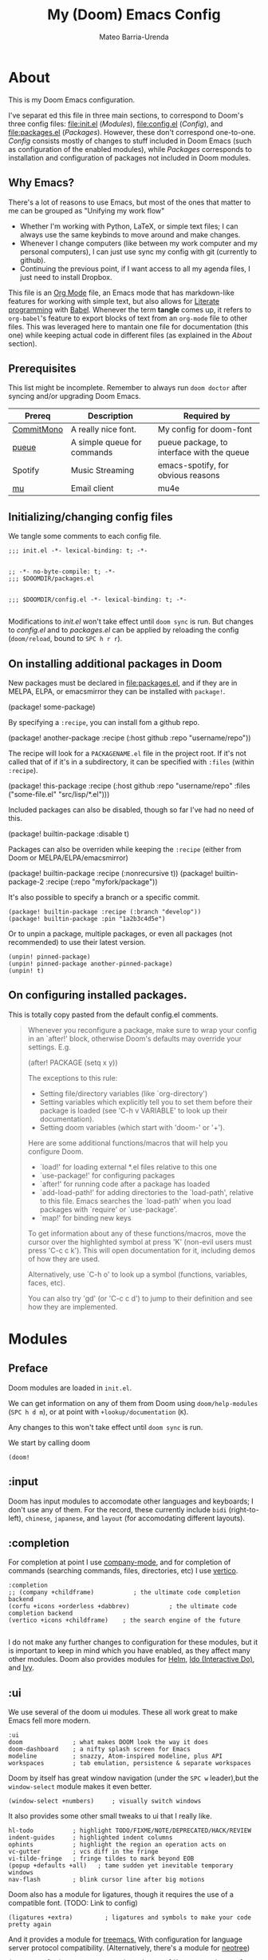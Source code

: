 :PROPERTIES:
:ID:       14656706-44e8-4d66-b966-f948a7b85dac
:END:
#+title: My (Doom) Emacs Config
#+author: Mateo Barria-Urenda
#+PROPERTY: header-args :comments
#+PROPERTY: header-args :results silent

* About
This is my Doom Emacs configuration.

I've separat        ed this file in three main sections, to correspond to Doom's three config files: [[file:init.el]] ([[Modules]]), [[file:config.el]] ([[Config]]), and [[file:packages.el]] ([[Packages]]).
However, these don't correspond one-to-one. [[Config]] consists mostly of changes to stuff included in Doom Emacs (such as configuration of the enabled modules), while [[Packages]] corresponds to installation and configuration of packages not included in Doom modules.

** Why Emacs?

There's a lot of reasons to use Emacs, but most of the ones that matter to me can be grouped as "Unifying my work flow"
- Whether I'm working with Python, LaTeX, or simple text files; I can always use the same keybinds to move around and make changes.
- Whenever I change computers (like between my work computer and my personal computers), I can just use sync my config with git (currently to github).
- Continuing the previous point, if I want access to all my agenda files, I just need to install Dropbox.

This file is an [[https://orgmode.org/][Org Mode]] file, an Emacs mode that has markdown-like features for working with simple text, but also allows for [[https://en.wikipedia.org/wiki/Literate_programming][Literate programming]] with [[https://orgmode.org/worg/org-contrib/babel/][Babel]]. Whenever the term *tangle* comes up, it refers to ~org-babel~'s feature to export blocks of text from an ~org-mode~ file to other files. This was leveraged here to mantain one file for documentation (this one) while keeping actual code in different files (as explained in the [[About]] section).
** Prerequisites
This list might be incomplete. Remember to always run ~doom doctor~ after syncing and/or upgrading Doom Emacs.

| Prereq     | Description                 | Required by                                |
|------------+-----------------------------+--------------------------------------------|
| [[https://commitmono.com/][CommitMono]] | A really nice font.         | My config for doom-font                    |
| [[https://github.com/Nukesor/pueue][pueue]]      | A simple queue for commands | pueue package, to interface with the queue |
| Spotify    | Music Streaming             | emacs-spotify, for obvious reasons         |
| [[https://www.djcbsoftware.nl/code/mu/][mu]]         | Email client                | mu4e                                       |
** Initializing/changing config files
We tangle some comments to each config file.

#+begin_src elisp :tangle init.el
;;; init.el -*- lexical-binding: t; -*-

#+end_src

#+begin_src elisp :tangle packages.el
;; -*- no-byte-compile: t; -*-
;;; $DOOMDIR/packages.el

#+end_src

#+begin_src elisp :tangle config.el
;;; $DOOMDIR/config.el -*- lexical-binding: t; -*-

#+end_src

Modifications to [[init.el]] won't take effect until ~doom sync~ is run.
But changes to [[config.el]] and to [[packages.el]] can be applied by reloading the config (~doom/reload~, bound to ~SPC h r r~).

** On installing additional packages in Doom
New packages must be declared in [[file:packages.el]], and if they are in MELPA, ELPA, or emacsmirror they can be installed with ~package!~.

#+begin_example elisp
(package! some-package)
#+end_example

By specifying a ~:recipe~, you can install fom a github repo.

#+begin_example elisp
(package! another-package
  :recipe (:host github :repo "username/repo"))
#+end_example

The recipe will look for a ~PACKAGENAME.el~ file in the project root. If it's not called that of if it's in a subdirectory, it can be specified with ~:files~ (within ~:recipe~).

#+begin_example elisp
(package! this-package
  :recipe (:host github :repo "username/repo"
           :files ("some-file.el" "src/lisp/*.el")))
#+end_example

Included packages can also be disabled, though so far I've had no need of this.

#+begin_example elisp
(package! builtin-package :disable t)
#+end_example

Packages can also be overriden while keeping the ~:recipe~ (either from Doom or MELPA/ELPA/emacsmirror)

#+begin_example elisp
(package! builtin-package :recipe (:nonrecursive t))
(package! builtin-package-2 :recipe (:repo "myfork/package"))
#+end_example

It's also possible to specify a branch or a specific commit.

#+begin_example
(package! builtin-package :recipe (:branch "develop"))
(package! builtin-package :pin "1a2b3c4d5e")
#+end_example

Or to unpin a package, multiple packages, or even all packages (not recommended) to use their latest version.

#+begin_example
(unpin! pinned-package)
(unpin! pinned-package another-pinned-package)
(unpin! t)
#+end_example

** On configuring installed packages.
This is totally copy pasted from the default config.el comments.

#+begin_quote
Whenever you reconfigure a package, make sure to wrap your config in an
`after!' block, otherwise Doom's defaults may override your settings. E.g.

  (after! PACKAGE
    (setq x y))

The exceptions to this rule:

  - Setting file/directory variables (like `org-directory')
  - Setting variables which explicitly tell you to set them before their
    package is loaded (see 'C-h v VARIABLE' to look up their documentation).
  - Setting doom variables (which start with 'doom-' or '+').

Here are some additional functions/macros that will help you configure Doom.

- `load!' for loading external *.el files relative to this one
- `use-package!' for configuring packages
- `after!' for running code after a package has loaded
- `add-load-path!' for adding directories to the `load-path', relative to
  this file. Emacs searches the `load-path' when you load packages with
  `require' or `use-package'.
- `map!' for binding new keys

To get information about any of these functions/macros, move the cursor over
the highlighted symbol at press 'K' (non-evil users must press 'C-c c k').
This will open documentation for it, including demos of how they are used.

Alternatively, use `C-h o' to look up a symbol (functions, variables, faces,
etc).

You can also try 'gd' (or 'C-c c d') to jump to their definition and see how
they are implemented.
#+end_quote

* Modules

** Preface

Doom modules are loaded in ~init.el~.

We can get information on any of them from Doom using ~doom/help-modules~ (~SPC h d m~), or at point with ~+lookup/documentation~ (~K~).

Any changes to this won't take effect until ~doom sync~ is run.

We start by calling doom

#+begin_src elisp :tangle init.el
(doom!
#+end_src

** :input

Doom has input modules to accomodate other languages and keyboards; I don't use any of them.
For the record, these currently include ~bidi~ (right-to-left), ~chinese~, ~japanese~, and ~layout~ (for accomodating different layouts).

** :completion

For completion at point I use [[https://company-mode.github.io/][company-mode]], and for completion of commands (searching commands, files, directories, etc) I use [[https://github.com/minad/vertico][vertico]].

#+begin_src elisp :tangle init.el
       :completion
       ;; (company +childframe)           ; the ultimate code completion backend
       (corfu +icons +orderless +dabbrev)           ; the ultimate code completion backend
       (vertico +icons +childframe)    ; the search engine of the future

#+end_src

I do not make any further changes to configuration for these modules, but it is important to keep in mind which you have enabled, as they affect many other modules.
Doom also provides modules for [[https://emacs-helm.github.io/helm/][Helm]], [[https://www.gnu.org/software/emacs/manual/html_mono/ido.html][Ido (Interactive Do)]], and [[https://github.com/abo-abo/swiper][Ivy]].

** :ui

We use several of the doom ui modules. These all work great to make Emacs fell more modern.

#+begin_src elisp :tangle init.el
       :ui
       doom              ; what makes DOOM look the way it does
       doom-dashboard    ; a nifty splash screen for Emacs
       modeline          ; snazzy, Atom-inspired modeline, plus API
       workspaces        ; tab emulation, persistence & separate workspaces
#+end_src

Doom by itself has great window navigation (under the ~SPC w~ leader),but the ~window-select~ module makes it even better.

#+begin_src elisp :tangle init.el
       (window-select +numbers)     ; visually switch windows
#+end_src

It also provides some other small tweaks to ui that I really like.
#+begin_src elisp :tangle init.el
       hl-todo           ; highlight TODO/FIXME/NOTE/DEPRECATED/HACK/REVIEW
       indent-guides     ; highlighted indent columns
       ophints           ; highlight the region an operation acts on
       vc-gutter         ; vcs diff in the fringe
       vi-tilde-fringe   ; fringe tildes to mark beyond EOB
       (popup +defaults +all)   ; tame sudden yet inevitable temporary windows
       nav-flash         ; blink cursor line after big motions
#+end_src

Doom also has a module for ligatures, though it requires the use of a compatible font. (TODO: Link to config)

#+begin_src elisp :tangle init.el
       (ligatures +extra)         ; ligatures and symbols to make your code pretty again
#+end_src

And it provides a module for [[https://github.com/Alexander-Miller/treemacs][treemacs.]]  With configuration for language server protocol compatibility. (Alternatively, there's a module for [[https://github.com/jaypei/emacs-neotree][neotree]])
#+begin_src elisp :tangle init.el
       (treemacs +lsp)          ; a project drawer, like neotree but cooler

#+end_src

It should be noted that Doom also provides modules for [[https://jblevins.org/projects/deft/][deft]], emoji support, better unicode support, a quit-message prompt, a minimap, tabs, and a zen mode.

#+begin_src elisp :tangle init.el
       (emoji +ascii  +github +unicode)

#+end_src

** :editor
Of course, we use evil-mode in Doom.
#+begin_src elisp :tangle init.el
       :editor
       (evil +everywhere); come to the dark side, we have cookies
#+end_src

There's modules that help with editing in any language, programming or otherwise.
#+begin_src elisp :tangle init.el
       file-templates    ; auto-snippets for empty files
       fold              ; (nigh) universal code folding
       (format +onsave)  ; automated prettiness
       multiple-cursors  ; editing in many places at once
       rotate-text       ; cycle region at point between text candidates
       snippets          ; my elves. They type so I don't have to
       word-wrap         ; soft wrapping with language-aware indent
#+end_src
For the fold module, note that some useful default bindings are:

| binding | action                    |
|---------+---------------------------|
| ~z a~   | Open/close fold           |
| ~z p~   | Close fold                |
| ~z o~   | Open fold                 |
| ~z j~   | Previous fold             |
| ~z k~   | Next fold                 |
| ~z m~   | Change fold level of area |
| ~z M~   | Close all folds           |
| ~z R~   | Open all folds            |

And there's some modules for programming (Lisp in particular), that I haven't played around with yet, but I'll keep in my config as "someday" comments.
#+begin_src elisp :tangle init.el
       ;;lispy             ; vim for lisp, for people who don't like vim
       ;;objed             ; text object editing for the innocent
       ;;parinfer          ; turn lisp into python, sort of

#+end_src
** :emacs
Doom provides some modules that enhance the vanila emacs experience. I'm all for them.
#+begin_src elisp :tangle init.el
       :emacs
       (dired +icons +dirvish)             ; making dired pretty [functional]
       electric          ; smarter, keyword-based electric-indent
       (ibuffer +icons)         ; interactive buffer management
       undo              ; persistent, smarter undo for your inevitable mistakes
       vc                ; version-control and Emacs, sitting in a tree

#+end_src

** :term
Doom provides modules for four terminals, [[eshell][eshell]] (built-in elisp shell),  a simple repl shell (the ~shell~ module), term (with multi-term), and [[https://github.com/akermu/emacs-libvterm][vterm]] (the best option).
#+begin_src elisp :tangle init.el
       :term
       vterm             ; the best terminal emulation in Emacs

#+end_src
** :checkers
The doom spell/syntax checkers all work really well. Writegood mode (installed by ~:checkers grammar~) can be a bit annoying when writing formally, but it does no harm to have it activated.
#+begin_src elisp :tangle init.el
       :checkers
       syntax              ; tasing you for every semicolon you forget
       (spell +flyspell) ; tasing you for misspelling mispelling
       grammar           ; tasing grammar mistake every you make

#+end_src
** TODO :tools
Doom has a bunch of modules under ~:tools~ that are really useful.
Biblio allows for better bibliography management.
#+begin_src elisp :tangle init.el
       :tools
       biblio                ; Writes a PhD for you (citation needed)
       editorconfig          ; let someone else argue about tabs vs spaces
       ein                   ; tame Jupyter notebooks with emacs
       (eval +overlay)       ; run code, run (also, repls)
       (lookup +dictionary)  ; navigate your code and its documentation
       lsp                   ; M-x vscode
       magit                 ; a git porcelain for Emacs
       make                  ; run make tasks from Emacs
       (pass +pass)          ; password manager for nerds
       pdf                   ; pdf enhancements
       tmux                  ; an API for interacting with tmux
       tree-sitter
       upload                ; map local to remote projects via ssh/ftp

#+end_src

(Note: Eval can be called with ~gr~ on a region)

Doom also provides modules for [[https://www.ansible.com/][Ansible]], debugging, [[https://direnv.net/][direnv]], [[https://www.docker.com/][Docker]], [[https://github.com/rejeep/prodigy.el][prodigy]], [[https://www.terraform.io/][Terraform]]
** :os
Here we just activate ~tty~ module for better terminal experience. There's also a module to improve the MacOS experience; but I don't use Apple products.
#+begin_src elisp :tangle init.el
       :os
       tty               ; improve the terminal Emacs experience

#+end_src
** :lang
Doom has modules to help set it up as an IDE for a variety of programming languages.
Here are the ones I have enabled; the ~+lsp~ and ~+tree-sitter~ options are common and just enable integration with the respective modules.
#+begin_src elisp :tangle init.el
       :lang
       (cc +lsp +tree-stitter)         ; C > C++ == 1
       emacs-lisp        ; drown in parentheses
       (julia +lsp +tree-sitter +snail)             ; a better, faster MATLAB
       (latex +latexmk +cdlatex +lsp +fold)             ; writing papers in Emacs has never been so fun
       (nix +tree-sitter +lsp)               ; I hereby declare "nix geht mehr!"
       (python +lsp +tree-sitter +pyenv)           ; beautiful is better than ugly
       (sh +lsp)               ; she sells {ba,z,fi}sh shells on the C xor
       lua                 ; one-based indices? one-based indices
#+end_src

There's also support for simple text formats (not exactly programming languages, but quite powerfull in their own right).
#+begin_src elisp :tangle init.el
       data              ; config/data formats
       ledger            ; be audit you can be
       markdown          ; writing docs for people to ignore
#+end_src
Org-mode in particular deserves some attention, as it has many more options.
#+begin_src elisp :tangle init.el
       (org                ; organize your plain life in plain text
            +pretty        ; prettier defaults
            +dragndrop     ; drag images to org files
            +gnnuplot      ; Render images from gnuplot / plot org-tables
            +org-noter     ; Take notes of documents
            +hugo          ; Use Hugo to export websites
            +present       ; Use org-mode for presentations
            +roam2         ; A Zettelkasten for Emacs
            +journal       ; for keeping a work diary
            +pomodoro)     ; Use org-mode timers for productivity
#+end_src


Finally, a (commented) list of languages I don't use, as it might be useful in the future.
#+begin_src elisp :tangle init.el
       ;;agda              ; types of types of types of types...
       ;;beancount         ; mind the GAAP
       ;;clojure           ; java with a lisp
       ;;common-lisp       ; if you've seen one lisp, you've seen them all
       ;;coq               ; proofs-as-programs
       ;;crystal           ; ruby at the speed of c
       ;;csharp            ; unity, .NET, and mono shenanigans
       ;;(dart +flutter)   ; paint ui and not much else
       ;;dhall
       ;;elixir            ; erlang done right
       ;;elm               ; care for a cup of TEA?
       ;;erlang            ; an elegant language for a more civilized age
       ;;ess               ; emacs speaks statistics
       ;;factor
       ;;faust             ; dsp, but you get to keep your soul
       ;;fortran           ; in FORTRAN, GOD is REAL (unless declared INTEGER)
       ;;fsharp            ; ML stands for Microsoft's Language
       ;;fstar             ; (dependent) types and (monadic) effects and Z3
       ;;gdscript          ; the language you waited for
       ;;(go +lsp)         ; the hipster dialect
       ;;(graphql +lsp)    ; Give queries a REST
       ;;(haskell +lsp)    ; a language that's lazier than I am
       ;;hy                ; readability of scheme w/ speed of python
       ;;idris             ; a language you can depend on
       ;;json              ; At least it ain't XML
       ;;(java +lsp)       ; the poster child for carpal tunnel syndrome
       ;;javascript        ; all(hope(abandon(ye(who(enter(here))))))
       ;;kotlin            ; a better, slicker Java(Script)
       ;;lean              ; for folks with too much to prove
       ;;nim               ; python + lisp at the speed of c
       ;;ocaml             ; an objective camel
       ;;php               ; perl's insecure younger brother
       ;;plantuml          ; diagrams for confusing people more
       ;;purescript        ; javascript, but functional
       ;;qt                ; the 'cutest' gui framework ever
       ;;racket            ; a DSL for DSLs
       ;;raku              ; the artist formerly known as perl6
       ;;rest              ; Emacs as a REST client
       ;;rst               ; ReST in peace
       ;;(ruby +rails)     ; 1.step {|i| p "Ruby is #{i.even? ? 'love' : 'life'}"}
       ;;rust              ; Fe2O3.unwrap().unwrap().unwrap().unwrap()
       ;;scala             ; java, but good
       ;;(scheme +guile)   ; a fully conniving family of lisps
       ;;sml
       ;;solidity          ; do you need a blockchain? No.
       ;;swift             ; who asked for emoji variables?
       ;;terra             ; Earth and Moon in alignment for performance.
       ;;web               ; the tubes
       ;;yaml              ; JSON, but readable
       ;;zig               ; C, but simpler

#+end_src
** :email
For email we use mu (with mu4e).
#+begin_src elisp :tangle init.el
       :email
       (mu4e +org +gmail)
#+end_src
There's also a module for [[https://www.emacswiki.org/emacs/NotMuch][NotMuch]] and another for [[https://www.emacswiki.org/emacs/WanderLust][Wanderlust]]. I didn't like NotMuch much, and as of writing, there's basically no documentation for the wanderlust module.
** :app
Doom has a few apps.

Calendar requires an OAuth client ID. TODO: Configure gmail; see also the :email modules.
Everywhere configures [[https://github.com/tecosaur/emacs-everywhere][Emacs Everywhere.]]
And rss adds an rss feed, of course.

#+begin_src elisp :tangle init.el
       :app
       calendar
       everywhere        ; *leave* Emacs!? You must be joking
       (rss +org +youtube)        ; emacs as an RSS reader
#+end_src
There's also a module for music plaing (emms) and one for IRC.
** :config
Some meta modules that affect the config itself. Obviously this is a literate config, so it benefits from ~literate~, but I still tangle manually (for some reason when Doom tangles the format is different). ~default~ adds a lot of really nice keybinds (inspired by [[https://www.spacemacs.org/][Spacemacs]])
#+begin_src elisp :tangle init.el
       :config
       ;; literate
       (default +bindings +smartparens)
#+end_src
** End

We finish by closing the doom! list.

#+begin_src elisp :tangle init.el
)
#+end_src

Could've done so in the last module, but didn't want to keep track of that if it happens to change.

* Config

** On package reconfiguration...

Since Doom configures a bunch of stuff, it's important to use ~after!~ to configure packages.

#+begin_example elisp
(after! PACKAGE
    (setq x y))
#+end_example

The expection to this is paths to files/directories, doom variables (prepended with either ~doom~ or ~+~), and of course, variables that are explicitly required to be set up before loading their package.

Other useful macros (copy-pasted from the default config.el that comes with doom)

#+begin_example
 - `load!' for loading external *.el files relative to this one
 - `use-package!' for configuring packages
 - `after!' for running code after a package has loaded
 - `add-load-path!' for adding directories to the `load-path', relative to
   this file. Emacs searches the `load-path' when you load packages with
   `require' or `use-package'.
 - `map!' for binding new keys

 To get information about any of these functions/macros, move the cursor over
 the highlighted symbol at press 'K' (non-evil users must press 'C-c c k').
 This will open documentation for it, including demos of how they are used.
 Alternatively, use `C-h o' to look up a symbol (functions, variables, faces,
 etc).
#+end_example

** Basic configuration

*** Personal information

Some personal information is accesed by GPG configuration, emails clients, snippets, etc...
(This is optional)

#+begin_src elisp :tangle config.el
(setq user-full-name "Mateo Barria-Urenda"
      user-mail-address "mateobarria@gmail.com")
#+end_src
*** Fonts
I use the [[https://commitmono.com/][CommitMono]] font.

#+begin_src elisp :tangle config.el
;; Fonts
(setq doom-font (font-spec :family "CommitMono" :size 14) ; Primary font
      doom-variable-pitch-font (font-spec :family "DejaVu Sans" :size 15) ; non-monospace where applicable
      doom-serif-font (font-spec :family "CommitMono") ; for 'fixed-pitch-serif' face
      doom-big-font (font-spec :family "CommitMono" :size 24)) ; for big font mode ('SPC t b')
#+end_src
*** Theme
I *really* like the [[https://github.com/catppuccin/catppuccin][catppuccin]] theme.

#+begin_src elisp :tangle packages.el
(package! catppuccin-theme)
#+end_src

I use the frappe "flavor" of catppuccin.

#+begin_src elisp :tangle config.el
(setq catppuccin-flavor 'frappe) ;; 'frappe or 'latte, 'macchiato, or 'mocha
(setq catppuccin-highlight-matches t)
(setq catppuccin-italic-comments t)
(setq catppuccin-italic-blockquotes t)
(setq doom-theme 'catppuccin)
(add-hook 'server-after-make-frame-hook #'catppuccin-reload)
#+end_src
**** Treemacs Colors
Set treemacs to use doom colors.
#+begin_src elisp :tangle config.el
(setq doom-themes-treemacs-theme "doom-colors")
#+end_src
**** hl-todo-mode
I like to highlight TODOs regardless of mode, so I can see comments that say TODO.
#+begin_src elisp :tangle config.el
(global-hl-todo-mode)
#+end_src
**** Sync theme in ~pdf-mode~
#+begin_src elisp :tangle config.el
(add-hook 'pdf-view-mode-hook #'pdf-view-themed-minor-mode)
#+end_src


*** Modeline config
Doom's modeline exposes some configuration.
I change some defaults mostly because sometimes I use [[EXWM]] as my window manager and desktop environment.

#+begin_src elisp :tangle config.el
(display-battery-mode)
(display-time-mode)
(timeclock-mode-line-display)
#+end_src
*** Line Numbers
I use absolute line numbers by default, as I jump to lines using ~numpad+G~.

#+begin_src elisp :tangle config.el
(setq display-line-numbers-type t)
#+end_src

Line numbers can be turned off or switched to relative numbers (for easier navigation with ~number+jk~) by setting ~display-line-numbers~ to ~nil~ or ~relative~, respectively.

*** Splash Image
Previously I used the cover of Zutomayo's [[https://en.wikipedia.org/wiki/Tadashii_Itsuwari_Kara_no_Kish%C5%8D][Tadashii Itsuwari Kara no Kishō]] album, with the blue set to transparent.
Now I'm using a drawing by [[https://www.instagram.com/gharliera/][gharliera/gharly]], with modified colors.
I've seen two ways of setting the splash image and I'm not sure of the difference so for now here's both.

#+begin_src elisp :tangle config.el
(setq fancy-splash-image (concat doom-user-dir "TransparentGNU_catpuccin.png"))
(setq +doom-dashboard-banner-dir doom-user-dir )
(setq +doom-dashboard-banner-file "TransparentGNU_catpuccin.png")
#+end_src

*** Snipe
I like setting evil-snipe to visible.
#+begin_src elisp :tangle config.el
(setq evil-snipe-scope 'visible)
#+end_src


*** Dirvish
An extension of dired. My main configuration change is setting quick access locations.
#+begin_src elisp :tangle config.el
(after! dirvish
  (setq dirvish-quick-access-entries '(
        ("h" "~/" "Home")
        ("d" "~/Documents" "Documents")
        ("o" "/ssh:don-elias:/home/mbarria" "don-elias")
        ("i" "/ssh:diego-armando:/home/mbarria" "diego-armando")
        ("a" "/ssh:chamaco:/home/mbarria" "chamaco")
        ("u" "/ssh:chupete:/home/mbarria" "chupete")
        ("n" "~/org" "Org-mode")
        )))
#+end_src

*** Tramp server

** Org-mode
*** Latex Preview Branch
[[https://git.tecosaur.net/tec][Tecosaur]] and [[https://abode.karthinks.com/org-latex-preview/][Karthink]] have made a bunch of improvements to LaTeX preview in org-mode.

#+begin_src elisp :tangle packages.el
(package! org :recipe
  (:host nil :repo "https://git.tecosaur.net/mirrors/org-mode.git" :remote "mirror" :fork
         (:host nil :repo "https://git.tecosaur.net/tec/org-mode.git" :branch "dev" :remote "tecosaur")
         :files
         (:defaults "etc")
         :build t :pre-build
         (with-temp-file "org-version.el"
           (require 'lisp-mnt)
           (let
               ((version
                 (with-temp-buffer
                   (insert-file-contents "lisp/org.el")
                   (lm-header "version")))
                (git-version
                 (string-trim
                  (with-temp-buffer
                    (call-process "git" nil t nil "rev-parse" "--short" "HEAD")
                    (buffer-string)))))
             (insert
              (format "(defun org-release () \"The release version of Org.\" %S)\n" version)
              (format "(defun org-git-version () \"The truncate git commit hash of Org mode.\" %S)\n" git-version)
              "(provide 'org-version)\n"))))
  :pin nil)

(unpin! org)
#+end_src

Some config to make use of latex preview.

#+begin_src  elisp :tangle config.el
(use-package! org-latex-preview
  :config
  ;; Increase preview width
  (plist-put org-latex-preview-appearance-options
             :page-width 1.0)

  ;; Use dvisvgm to generate previews
  ;; You don't need this, it's the default:
  (setq org-latex-preview-process-default 'dvisvgm)

  ;; Turn on auto-mode, it's built into Org and much faster/more featured than
  ;; org-fragtog. (Remember to turn off/uninstall org-fragtog.)
  (add-hook 'org-mode-hook 'org-latex-preview-auto-mode)

  ;; Block C-n, C-p etc from opening up previews when using auto-mode
  (setq org-latex-preview-auto-ignored-commands
        '(next-line previous-line mwheel-scroll
          scroll-up-command scroll-down-command))

  ;; Enable consistent equation numbering
  (setq org-latex-preview-numbered t)

  ;; Bonus: Turn on live previews.  This shows you a live preview of a LaTeX
  ;; fragment and updates the preview in real-time as you edit it.
  ;; To preview only environments, set it to '(block edit-special) instead
  (setq org-latex-preview-live t)

  ;; More immediate live-previews -- the default delay is 1 second
  (setq org-latex-preview-live-debounce 0.25))
#+end_src

#+RESULTS:
: t

*** Org Config
I keep my org files in my Dropbox folder, which I always keep or link to in my home directory.
In it, in keep most transient notes in an ~!nbox~ file. (The ! helps keep it on top of sorts by name)
#+begin_src elisp :tangle config.el
(setq org-directory "~/org/")
(setq +org-capture-inbox-file (doom-path org-directory "agenda/!nbox.org"))
(setq +org-capture-projects-file (doom-path org-directory "agenda/projects.org"))
(setq +org-capture-todo-file (doom-path org-directory "agenda/todo.org"))
(setq +org-capture-toread-file (doom-path org-directory "agenda/toread.org"))
;; (setq +org-capture-notes-file (doom-path org-directory "!nbox.org"))
;; timestamp DONEs
(setq org-log-done 'time)
(after! org (setq org-agenda-files (list "~/org/agenda/!nbox.org"
                                     "~/org/agenda/todo.org"
                                     "~/org/agenda/done.org"
                                     "~/org/agenda/projects.org"
                                     "~/org/agenda/someday.org"
                                     "~/org/agenda/toread.org"
                                     "~/org/agenda/meetings.org")))
#+end_src

**** Templates

Capture templates:
+ i: Inbox. Everything that comes from outside the inbox should go here first.
+ t: General todo. For tasks from the inbox that take more than two minutes.
+ e: Email. For when an email requires some task before replying.
+ p: Creating new projects.
+ m: Taking notes of Meetings.

#+begin_src elisp :tangle config.el
(after! org
  (setq org-capture-templates
        '(("i" "Inbox"
           entry (file +org-capture-inbox-file)
           "* TODO %?\n:Created: %T\n%i\n%a"
           :prepend t
           :empty-lines 0)
          ("t" "General To-Do"
           entry (file+headline +org-capture-todo-file "Actions")
           "* TODO [#B] %?\n:Created: %T\n%i\n%a"
           :prepend t
           :empty-lines 0)
          ("e" "Email"
           entry (file+headline +org-capture-todo-file "Emails")
           "* TODO [#B] %? :email: \n:Created: %T\n** Correspondent(s)\n***\n** Notes\n** Sub-actions \n%a"
           :prepend t
           :empty-lines 0)
          ("p" "Project"
           entry (file +org-capture-projects-file)
           "* PROJ [#B] %?\n:Created: %T\n** Collaborators(s)\n***\n** Notes\n** [0%]Actions \n*** TODO\n%a"
           :prepend t
           :empty-lines 0)
          ;; Reading List
          ("r" "Paper"
           entry (file+headline +org-capture-toread-file "Scientific Articles")
           "* TODO [#B] %?\n:Created: %T\n** Author(s)\n***\n** Notes\n** Metadata \n*** URL: \n*** DOI: \n*** Magazine: \n***Discussion: \n%a"
           :prepend t
           :empty-lines 0)
          ("m" "Meeting"
           entry (file+datetree "~/org/agenda/meetings.org")
           "* %? :meeting:%^g \n:Created: %T\n** Attendees\n*** \n** Notes\n** Action Items\n*** TODO [#A] "
           :tree-type week
           :empty-lines 0))))

;; Define a function for capturing to Inbox
(defun org-capture-inbox ()
  (interactive)
  (call-interactively 'org-store-link)
  (org-capture nil "i"))
;; Specific Capture for Inbox + Shortcut to inbox file
(map! :map doom-leader-notes-map
      :desc "Capture to Inbox" "i" #'org-capture-inbox
      ;; :desc "Open Inbox" "I"  (cmd! (find-file +org-capture-inbox-file))
      )
#+end_src

#+RESULTS:



**** Priorities
#+begin_src elisp :tangle config.el
(after! org-fancy-priorities
  (setq org-fancy-priorities-list '((?A . "🔴")
                                  (?B . "🟠")
                                  (?C . "🟢"))))
#+end_src


**** Tags

From a headline or body, use ~SPC m q~ to set tags from this list.
#+begin_src elisp :tangle config.el
(setq org-tag-alist '(
                      ;; Ticket types
                      (:startgroup . nil)
                      ("@bug" . ?b)
                      ("@feature" . ?f)
                      (:endgroup . nil)

                      ;; Ticket flags
                      ("@emergency" . ?e)
                      ("@research" . ?r)

                      ;; Special tags
                      ("CRITICAL" . ?x)
                      ("obstacle" . ?o)

                      ;; Meeting tags
                      ("meeting" . ?m)
                      ("misc" . ?z)
                      ("planning" . ?p)
                      ("progress" . ?s)

                      ;; Context Tags
                      (:startgroup . nil)
                      ("personal" . ?g)
                      ("work" . ?t)
                      ("phone" . ?c)
                      (:endgroup . nil)

                      ;; Work Log Tags
                      ("accomplishment" . ?a)
                      ))
;; Tag colors
(setq org-tag-faces
      '(
        ("work"  . (:foreground "mediumPurple1" :weight bold))
        ("planning"   . (:foreground "royalblue1"    :weight bold))
        ("progress"  . (:foreground "forest green"  :weight bold))
        ("personal"        . (:foreground "sienna"        :weight bold))
        ("meeting"   . (:foreground "yellow1"       :weight bold))
        ("CRITICAL"  . (:foreground "red1"          :weight bold))
        )
      )
#+end_src


**** Agenda View

Agenda view

#+begin_src elisp :tangle config.el
;; Agenda View "d"
(defun air-org-skip-subtree-if-priority (priority)
  "Skip an agenda subtree if it has a priority of PRIORITY.

  PRIORITY may be one of the characters ?A, ?B, or ?C."
  (let ((subtree-end (save-excursion (org-end-of-subtree t)))
        (pri-value (* 1000 (- org-lowest-priority priority)))
        (pri-current (org-get-priority (thing-at-point 'line t))))
    (if (= pri-value pri-current)
        subtree-end
      nil)))

(setq org-agenda-skip-deadline-if-done t)

(after! org-agenda
  (setq org-agenda-custom-commands
        '(
          ;; Daily Agenda & TODOs
          ("d" "Daily agenda and Next Actions"

           ;; Display items with priority A
           ((tags-todo "PRIORITY=\"A\"+Actions-Someday"
                       ((org-agenda-skip-function '(org-agenda-skip-entry-if 'todo 'done))
                        (org-agenda-overriding-header "High-priority unfinished tasks:")))

            ;; View 7 days in the calendar view
            (agenda "" ((org-agenda-span 7)))

            ;; Display items with priority B (really it is view all items minus A & C)
            (tags-todo "+Actions-Someday"
                       ((org-agenda-skip-function '(or (air-org-skip-subtree-if-priority ?A)
                                                       (air-org-skip-subtree-if-priority ?C)
                                                       (org-agenda-skip-if nil '(scheduled deadline))))
                        (org-agenda-overriding-header "ALL normal priority tasks:")))

            ;; Display items with pirority C
            (tags-todo "PRIORITY=\"C\"+Actions-Someday"
                       ((org-agenda-skip-function '(org-agenda-skip-entry-if 'todo 'done))
                        (org-agenda-overriding-header "Low-priority Unfinished tasks:")))
            )

           ;; Don't compress things (change to suite your tastes)
           ((org-agenda-compact-blocks nil)))

          ;; GTD Inbox Tray
          ("i" "Inbox"

           ;; Display TODO items tagged as inbox_tray
           ((tags-todo "+inbox_tray"
                       ((org-agenda-skip-function '(org-agenda-skip-entry-if 'todo 'done))
                        (org-agenda-overriding-header "Inbox")))

            ))

          ("j" "Someday"

           ;; Display items with priority A
           ((tags-todo "PRIORITY=\"A\"+Someday"
                       ((org-agenda-skip-function '(org-agenda-skip-entry-if 'todo 'done))
                        (org-agenda-overriding-header "High-priority unfinished tasks:")))

            ;; Display items with priority B (really it is view all items minus A & C)
            (tags-todo "+Someday"
                       ((org-agenda-skip-function '(or (air-org-skip-subtree-if-priority ?A)
                                                       (air-org-skip-subtree-if-priority ?C)
                                                       (org-agenda-skip-if nil '(scheduled deadline))))
                        (org-agenda-overriding-header "ALL normal priority tasks:")))

            ;; Display items with pirority C
            (tags-todo "PRIORITY=\"C\"+Someday"
                       ((org-agenda-skip-function '(org-agenda-skip-entry-if 'todo 'done))
                        (org-agenda-overriding-header "Low-priority Unfinished tasks:")))
            )

           ;; Don't compress things (change to suite your tastes)
           ((org-agenda-compact-blocks nil)))


          )))
#+end_src

#+RESULTS:
| d | Daily agenda and Next Actions | ((tags-todo PRIORITY="A"+Actions-Someday ((org-agenda-skip-function '(org-agenda-skip-entry-if 'todo 'done)) (org-agenda-overriding-header High-priority unfinished tasks:))) (agenda  ((org-agenda-span 7))) (tags-todo +Actions-Someday ((org-agenda-skip-function '(or (air-org-skip-subtree-if-priority 65) (air-org-skip-subtree-if-priority 67) (org-agenda-skip-if nil '(scheduled deadline)))) (org-agenda-overriding-header ALL normal priority tasks:))) (tags-todo PRIORITY="C"+Actions-Someday ((org-agenda-skip-function '(org-agenda-skip-entry-if 'todo 'done)) (org-agenda-overriding-header Low-priority Unfinished tasks:)))) | ((org-agenda-compact-blocks nil)) |
| i | Inbox                         | ((tags-todo +inbox_tray ((org-agenda-skip-function '(org-agenda-skip-entry-if 'todo 'done)) (org-agenda-overriding-header Inbox))))                                                                                                                                                                                                                                                                                                                                                                                                                                                                                                             |                                   |
| j | Someday                       | ((tags-todo PRIORITY="A"+Someday ((org-agenda-skip-function '(org-agenda-skip-entry-if 'todo 'done)) (org-agenda-overriding-header High-priority unfinished tasks:))) (tags-todo +Someday ((org-agenda-skip-function '(or (air-org-skip-subtree-if-priority 65) (air-org-skip-subtree-if-priority 67) (org-agenda-skip-if nil '(scheduled deadline)))) (org-agenda-overriding-header ALL normal priority tasks:))) (tags-todo PRIORITY="C"+Someday ((org-agenda-skip-function '(org-agenda-skip-entry-if 'todo 'done)) (org-agenda-overriding-header Low-priority Unfinished tasks:))))                                                         | ((org-agenda-compact-blocks nil)) |


**** Refiling
Let's make it so that refiling leaves some mark.
Useful for refilign from meetings to projects.
But with an exception for the inbox.
#+begin_src elisp :tangle config.el
(defun org-refile--insert-link ( &rest _ )
  (unless (string-suffix-p "!nbox.org" buffer-file-name)
    (org-back-to-heading)
    (let* ((refile-region-marker (point-marker))
           (source-link (org-store-link nil)))
      (org-insert-heading)
      (insert source-link)
      (goto-char refile-region-marker))))
#+end_src
**** Clocking in
This is taken wholesale from [[http://doc.norang.ca/org-mode.html#Clocking]]
#+begin_src elisp :tangle config.el
;;
;; Resume clocking task when emacs is restarted
(org-clock-persistence-insinuate)
;;
;; Show lot of clocking history so it's easy to pick items off the C-F11 list
(setq org-clock-history-length 23)
;; Resume clocking task on clock-in if the clock is open
(setq org-clock-in-resume t)
;; Change tasks to NEXT when clocking in
(setq org-clock-in-switch-to-state 'bh/clock-in-to-next)
;; Separate drawers for clocking and logs
(setq org-drawers (quote ("PROPERTIES" "LOGBOOK")))
;; Save clock data and state changes and notes in the LOGBOOK drawer
(setq org-clock-into-drawer t)
;; Sometimes I change tasks I'm clocking quickly - this removes clocked tasks with 0:00 duration
(setq org-clock-out-remove-zero-time-clocks t)
;; Clock out when moving task to a done state
(setq org-clock-out-when-done t)
;; Save the running clock and all clock history when exiting Emacs, load it on startup
(setq org-clock-persist t)
;; Do not prompt to resume an active clock
(setq org-clock-persist-query-resume nil)
;; Enable auto clock resolution for finding open clocks
(setq org-clock-auto-clock-resolution (quote when-no-clock-is-running))
;; Include current clocking task in clock reports
(setq org-clock-report-include-clocking-task t)

(setq bh/keep-clock-running nil)

(defun bh/is-task-p ()
  "Any task with a todo keyword and no subtask"
  (save-restriction
    (widen)
    (let ((has-subtask)
          (subtree-end (save-excursion (org-end-of-subtree t)))
          (is-a-task (member (nth 2 (org-heading-components)) org-todo-keywords-1)))
      (save-excursion
        (forward-line 1)
        (while (and (not has-subtask)
                    (< (point) subtree-end)
                    (re-search-forward "^\*+ " subtree-end t))
          (when (member (org-get-todo-state) org-todo-keywords-1)
            (setq has-subtask t))))
      (and is-a-task (not has-subtask)))))

(defun bh/is-project-p ()
  "Any task with a todo keyword subtask"
  (save-restriction
    (widen)
    (let ((has-subtask)
          (subtree-end (save-excursion (org-end-of-subtree t)))
          (is-a-task (member (nth 2 (org-heading-components)) org-todo-keywords-1)))
      (save-excursion
        (forward-line 1)
        (while (and (not has-subtask)
                    (< (point) subtree-end)
                    (re-search-forward "^\*+ " subtree-end t))
          (when (member (org-get-todo-state) org-todo-keywords-1)
            (setq has-subtask t))))
      (and is-a-task has-subtask))))

(defun bh/clock-in-to-next (kw)
  "Switch a task from TODO to STRT when clocking in.
Skips capture tasks, projects, and subprojects.
Switch projects and subprojects from STRT back to TODO"
  (when (not (and (boundp 'org-capture-mode) org-capture-mode))
    (cond
     ((and (member (org-get-todo-state) (list "TODO"))
           (bh/is-task-p))
      "STRT")
     ((and (member (org-get-todo-state) (list "STRT"))
           (bh/is-project-p))
      "TODO"))))

(defun bh/find-project-task ()
  "Move point to the parent (project) task if any"
  (save-restriction
    (widen)
    (let ((parent-task (save-excursion (org-back-to-heading 'invisible-ok) (point))))
      (while (org-up-heading-safe)
        (when (member (nth 2 (org-heading-components)) org-todo-keywords-1)
          (setq parent-task (point))))
      (goto-char parent-task)
      parent-task)))

(defun bh/punch-in (arg)
  "Start continuous clocking and set the default task to the
selected task.  If no task is selected set the Organization task
as the default task."
  (interactive "p")
  (setq bh/keep-clock-running t)
  (if (equal major-mode 'org-agenda-mode)
      ;;
      ;; We're in the agenda
      ;;
      (let* ((marker (org-get-at-bol 'org-hd-marker))
             (tags (org-with-point-at marker (org-get-tags-at))))
        (if (and (eq arg 4) tags)
            (org-agenda-clock-in '(16))
          (bh/clock-in-organization-task-as-default)))
    ;;
    ;; We are not in the agenda
    ;;
    (save-restriction
      (widen)
      ; Find the tags on the current task
      (if (and (equal major-mode 'org-mode) (not (org-before-first-heading-p)) (eq arg 4))
          (org-clock-in '(16))
        (bh/clock-in-organization-task-as-default)))))

(defun bh/punch-out ()
  (interactive)
  (setq bh/keep-clock-running nil)
  (when (org-clock-is-active)
    (org-clock-out))
  (org-agenda-remove-restriction-lock))

(defun bh/clock-in-default-task ()
  (save-excursion
    (org-with-point-at org-clock-default-task
      (org-clock-in))))

(defun bh/clock-in-parent-task ()
  "Move point to the parent (project) task if any and clock in"
  (let ((parent-task))
    (save-excursion
      (save-restriction
        (widen)
        (while (and (not parent-task) (org-up-heading-safe))
          (when (member (nth 2 (org-heading-components)) org-todo-keywords-1)
            (setq parent-task (point))))
        (if parent-task
            (org-with-point-at parent-task
              (org-clock-in))
          (when bh/keep-clock-running
            (bh/clock-in-default-task)))))))

(defvar bh/organization-task-id "80310231-6f03-4608-bcfe-8c4d04d24b83")

(defun bh/clock-in-organization-task-as-default ()
  (interactive)
  (org-with-point-at (org-id-find bh/organization-task-id 'marker)
    (org-clock-in '(16))))

(defun bh/clock-out-maybe ()
  (when (and bh/keep-clock-running
             (not org-clock-clocking-in)
             (marker-buffer org-clock-default-task)
             (not org-clock-resolving-clocks-due-to-idleness))
    (bh/clock-in-parent-task)))

(add-hook 'org-clock-out-hook 'bh/clock-out-maybe 'append)

(require 'org-id)
(defun bh/clock-in-task-by-id (id)
  "Clock in a task by id"
  (org-with-point-at (org-id-find id 'marker)
    (org-clock-in nil)))

(defun bh/clock-in-last-task (arg)
  "Clock in the interrupted task if there is one
Skip the default task and get the next one.
A prefix arg forces clock in of the default task."
  (interactive "p")
  (let ((clock-in-to-task
         (cond
          ((eq arg 4) org-clock-default-task)
          ((and (org-clock-is-active)
                (equal org-clock-default-task (cadr org-clock-history)))
           (caddr org-clock-history))
          ((org-clock-is-active) (cadr org-clock-history))
          ((equal org-clock-default-task (car org-clock-history)) (cadr org-clock-history))
          (t (car org-clock-history)))))
    (widen)
    (org-with-point-at clock-in-to-task
      (org-clock-in nil))))

#+end_src

#+RESULTS:
: bh/clock-in-last-task


*** Org-roam
I keep ~org-roam~ updated, and I make use of ~org-roam-ui~ to visualize my notes.
#+begin_src elisp :tangle packages.el
(unpin! org-roam)
(package! org-roam-ui)
#+end_src

My capture templates are for my personal notes (main), notes on specific sources (reference) and on videos (video).
#+begin_src elisp :tangle config.el
(after! org-roam-capture
(setq org-roam-capture-templates
      '(("m" "main" plain
         "%?"
         :if-new (file+head "main/${slug}.org"
                            "#+title: ${title}\n#+filetags:\n#+date: %u\n#+lastmod: %u\n\n")
         :immediate-finish t
         :unnarrowed t)
        ("r" "reference" plain
         "%?"
         :if-new (file+head "reference/${title}.org"
                            "#+title: ${title}\n#+filetags: :Reference:\n#+date: %u\n#+lastmod: %u\n\n")
         :immediate-finish t
         :unnarrowed t)
        ("b" "bibliography" plain
         "%?"
         :if-new (file+head "bibliography/${citar-citekey}.org"
                            "#+title: ${title}\n#+filetags: :Bibliography:\n#+date: %u\n#+lastmod: %u\n\n- authors :: ${citar-author}\n- date :: ${citar-date}\n- DOI :: [[https://dx.doi.org/${citar-doi}][${citar-doi}]]\n- tags ::\n\n%i\n\n* PDF Notes\n:PROPERTIES:\n:NOTER_DOCUMENT: ../../Bib/pdfs/${citar-citekey}.pdf\n:END:")
         :immediate-finish t
         :unnarrowed t)
        ("v" "video" plain
         "%?"
         :if-new (file+head "videos/${title}.org"
                            "#+title: ${title}\n#+filetags: :Video: \n#+date: %u\n#+lastmod: %u\n\n")
         :immediate-finish t
         :unnarrowed t))))
#+end_src

Set dailies capture template to mark the time
#+begin_src elisp :tangle config.el
(setq org-roam-dailies-capture-templates
      '(("d" "default" entry "* %<%I:%M %p>: %?"
         :if-new (file+head "%<%Y-%m-%d>.org" "#+title: %<%Y-%m-%d>\n"))))
#+end_src


# I stole [[https://jethrokuan.github.io/org-roam-guide/][jethrokuan's]] code for prettier note searching.
# #+begin_src elisp :tangle config.el
# ;;Add property "type" to notes
# (cl-defmethod org-roam-node-type ((node org-roam-node))
#   "Return the TYPE of NODE."
#   (condition-case nil
#       (file-name-nondirectory
#        (directory-file-name
#         (file-name-directory
#          (file-relative-name (org-roam-node-file node) org-roam-directory))))
#     (error "")))
# ;; Add this property to displays
# (setq org-roam-node-display-template
#       (concat "${type:15} ${title:*} " (propertize "${tags:10}" 'face 'org-tag)))
# ;; auto tag new notes as drafts
# (defun jethro/tag-new-node-as-draft ()
#   (org-roam-tag-add '("draft")))
# (add-hook 'org-roam-capture-new-node-hook #'jethro/tag-new-node-as-draft)
# #+end_src


I use ~org-roam-protocol~ which requires some [[https://www.orgroam.com/manual.html#org_002droam_002dprotocol][setup.]]
#+begin_src elisp :tangle config.el
(require 'org-roam-protocol)
#+end_src
And org-roam-ui with the folloing config:
#+begin_src elisp :tangle config.el
(use-package! websocket
  :after org-roam)

(use-package! org-roam-ui
  :after org-roam ;; or :after org
  ;;         normally we'd recommend hooking orui after org-roam, but since org-roam does not have
  ;;         a hookable mode anymore, you're advised to pick something yourself
  ;;         if you don't care about startup time, use
  :hook (after-init . org-roam-ui-mode)
  :config
  (setq org-roam-ui-sync-theme t
        org-roam-ui-follow t
        org-roam-ui-update-on-save t
        org-roam-ui-open-on-start nil))
#+end_src
*** Bibliograhy
I try to keep an organised bibliography using Org Babel.
And I want access in Emacs to the .bib entries tangled from it.
Citar lets me acces my bibiography from anywhere.
It also lets me access notes (~citar-open-notes~), pdfs (~citar-open-files~), and the bibtex entry themselves (~citar-open-entry~).

Doom's biblio module already binds some functions, but I found that opening files and inserting citations (which works both in org-mode and TeX mode) were some glaring omissions. Here I also set up my bibliography files that I want to be able to access anywhere.
The "reference" folder is mostly set up as a fallback. I try to keep my notes in a single Bibliography.org file.

#+begin_src elisp :tangle config.el
(require 'oc-bibtex)
(after! citar
  (setq! citar-bibliography '(
                              "/home/mbarria/org/Bib/biochem.bib"
                              "/home/mbarria/org/Bib/biology.bib"
                              "/home/mbarria/org/Bib/forcefields.bib"
                              "/home/mbarria/org/Bib/free_energy.bib"
                              "/home/mbarria/org/Bib/graphene.bib"
                              "/home/mbarria/org/Bib/md_software.bib"
                              "/home/mbarria/org/Bib/md_theory.bib"
                              "/home/mbarria/org/Bib/membranes.bib"
                              "/home/mbarria/org/Bib/nano_other.bib"
                              "/home/mbarria/org/Bib/nanotubes.bib"
                              "/home/mbarria/org/Bib/orgchem.bib"
                              "/home/mbarria/org/Bib/physics.bib"
                            ))
  (setq org-cite-global-bibliography citar-bibliography)
  (setq! citar-library-paths '("/home/mbarria/org/Bib/pdfs/"))
  (setq! citar-notes-paths '("/home/mbarria/org/roam/reference/"))
  (setq! citar-library-file-extensions  (list "pdf"))
  (setq! citar-file-additional-files-separator "-")
  )

  (map! :map doom-leader-notes-map
        :desc "Insert Citation" "k" 'citar-insert-citation
        :desc "Open Reference" "p" 'citar-open)

;; org-roam + citar config
(after! citar-org-roam
        (setq citar-org-roam-subdir "bibliography")
        (setq citar-org-roam-note-title-template "${title}")
        (setq citar-org-roam-capture-template-key "b")
        (setq citar-org-roam-template-fields
        '((:citar-title . ("title"))
        (:citar-author . ("author" "editor"))
        (:citar-date . ("date" "year" "issued"))
        (:citar-doi . ("doi"))
        (:citar-pages . ("pages"))
        (:citar-type . ("=type="))))
              )
#+end_src

I also keep a longer Bibliography file which I want to access in my LaTeX projects, so I make sure reftex knows about it.

#+begin_src elisp :tangle config.el
(after! reftex
  (setq! reftex-default-bibliography '("/home/mbarria/org/Bib/Bibliography.bib"))
  )
#+end_src

This is kinda redundant though, since I've switched to just running ~citar-export-local-bib-file~ in my latex projects.

To manage my bibliography files I run this function (which I don't remember where I copied it from) to get a bibtex entry from a DOI.
#+begin_src elisp :tangle config.el
(defun get-bibtex-from-doi (doi)
  "Get a BibTeX entry from the DOI"
  (interactive "MDOI: ")
  (let ((url-mime-accept-string "text/bibliography;style=bibtex"))
    (with-current-buffer
        (url-retrieve-synchronously
         (format "http://dx.doi.org/%s"
       	         (replace-regexp-in-string "http://dx.doi.org/" "" doi)))
      (switch-to-buffer (current-buffer))
      (goto-char (point-max))
      (setq bibtex-entry
     	    (buffer-substring
             (string-match "@" (buffer-string))
             (point)))
      (kill-buffer (current-buffer))))
  (insert (decode-coding-string bibtex-entry 'utf-8))
  (bibtex-fill-entry))
#+end_src
*** Async babel
ob-sync allows for running babel code blocks asynchronously.
#+begin_src elisp :tangle packages.el
(package! ob-async
  :recipe (:host github
           :repo "astahlman/ob-async"))
#+end_src

#+begin_src elisp :tangle config.el
(use-package! ob-async)
#+end_src

To use, just include ~:async~ in the header-args.

*** Auto git mode
Technically not org-mode related, but I enable it in my org directory.
#+begin_src elisp :tangle packages.el
(package! git-auto-commit-mode)
#+end_src

Enable it in a directory with a ~dir-locals.el~ file.

#+begin_src elisp :tangle ~/org/.dir-locals.el
((nil . ((eval git-auto-commit-mode 1))))
#+end_src
*** Auto update lastmod
Update property ~lastmod~ when saving files.
From [[https://org-roam.discourse.group/t/update-a-field-last-modified-at-save/321/5][Zaeph]]
#+begin_src elisp :tangle config.el
  ;;--------------------------
  ;; Handling file properties for ‘CREATED’ & ‘LAST_MODIFIED’
  ;;--------------------------

  (defun zp/org-find-time-file-property (property &optional anywhere)
    "Return the position of the time file PROPERTY if it exists.

When ANYWHERE is non-nil, search beyond the preamble."
    (save-excursion
      (goto-char (point-min))
      (let ((first-heading
             (save-excursion
               (re-search-forward org-outline-regexp-bol nil t))))
        (when (re-search-forward (format "^#\\+%s:" property)
                                 (if anywhere nil first-heading)
                                 t)
          (point)))))

  (defun zp/org-has-time-file-property-p (property &optional anywhere)
    "Return the position of time file PROPERTY if it is defined.

As a special case, return -1 if the time file PROPERTY exists but
is not defined."
    (when-let ((pos (zp/org-find-time-file-property property anywhere)))
      (save-excursion
        (goto-char pos)
        (if (and (looking-at-p " ")
                 (progn (forward-char)
                        (org-at-timestamp-p 'lax)))
            pos
          -1))))

  (defun zp/org-set-time-file-property (property &optional anywhere pos)
    "Set the time file PROPERTY in the preamble.

When ANYWHERE is non-nil, search beyond the preamble.

If the position of the file PROPERTY has already been computed,
it can be passed in POS."
    (when-let ((pos (or pos
                        (zp/org-find-time-file-property property))))
      (save-excursion
        (goto-char pos)
        (if (looking-at-p " ")
            (forward-char)
          (insert " "))
        (delete-region (point) (line-end-position))
        (let* ((now (format-time-string "[%Y-%m-%d %a %H:%M]")))
          (insert now)))))

  (defun zp/org-set-last-modified ()
    "Update the LAST_MODIFIED file property in the preamble."
    (when (derived-mode-p 'org-mode)
      (zp/org-set-time-file-property "lastmod")))


#+end_src

#+RESULTS:
*** el-secretario

[[https://sr.ht/~zetagon/el-secretario/][el-secretario]] handles to-do reminders and reviews.
#+begin_src elisp :tangle packages.el
(package! el-secretario)
(package! el-secretario-org)
(package! el-secretario-mu4e)
(package! el-secretario-elfeed)
#+end_src

It needs some config, but that's because it's meant to be a very personalized experience.
First for review functions:
#+begin_src elisp :tangle config.el
;; Create a function to start the review
(defun el-secretario-daily-review ()
  (interactive)
  (el-secretario-start-session
   (lambda ()
     (list
      ;; Clean up folders
      (el-secretario-files)
      ;; Take care of inbox using the variable
      (el-secretario-org-make-source nil (list +org-capture-inbox-file))

      ;; Go through TODOs
      (el-secretario-org-make-source '(todo "TODO") '(list +org-capture-todo-file))))))

(defun el-secretario-inbox-review ()
  (interactive)
  (el-secretario-start-session
   (lambda ()
     (list
      ;; Take care of inbox using the variable
      (el-secretario-org-make-source nil (list +org-capture-inbox-file))
      ))))
#+end_src

Also I'll run my reviews on a timer

#+begin_src elisp :tangle config.el
(run-with-idle-timer 300 t (lambda () (unless (org-clocking-p) (el-secretario-daily-review))))
#+end_src

For mapping keybindings in el-secretario reviews, it's recommended to use define-key.

#+begin_src elisp :tangle config.el
(use-package! el-secretario-org
  :after el-secretario
  :config
  (define-key el-secretario-org-keymap
      "a" '("Archive" . org-archive-subtree))
  (define-key el-secretario-org-keymap
      "t" '("State" . org-todo))
  )
#+end_src

But for mapping reviews it should not be a problem.
#+begin_src elisp :tangle config.el
  (map! :map doom-leader-notes-map
        :desc "Daily Review" "d" 'el-secretario-daily-review
        :desc "Inbox Review" "I" 'el-secretario-inbox-review
        )
#+end_src



** Ligatures
*** Julia
Last I checked, the ligatures module doesn't include julia.
So I set those up.
#+begin_src elisp :tangle config.el
;; Julia
(after! julia-mode
  (set-ligatures! 'julia-mode
    ;; Functional
    :lambda        "->"
    :def           "function"
    :composition   "struct"
    :map           "Dict"
    ;; Types
    :null          "Nothing"
    :true          "true"
    :false         "false"
    :int           "Int"
    :float         "Float64"
    :str           "String"
    :bool          "Bool"
    ;; Flow
    :not           "!"
    :in            "in"
    :not-in        "!in"
    :and           "&&"
    :or            "||"
    :for           "for"
    ;; :some          "some keyword"
    :return        "return"
    ;; Other
    :union         "union"
    :intersect     "intersect"
    :pipe          "|>"
    )
  )
#+end_src

** Ledger
The ledger module configures pretty much everything I need. I just add a binding to access my ledger.
#+begin_src elisp :tangle config.el
(map! :map doom-leader-notes-map
      :desc "Ledger" "e" (cmd! (find-file (doom-path org-directory "ledger.org"))))
#+end_src

** \LaTeX
I like how tex-fold looks, but I find it weird that it only recognizes the base ~\\cite~ command.

#+begin_src elisp :tangle config.el
(after! tex-fold
  (add-to-list 'TeX-fold-macro-spec-list '("[c]" ("cite" "bibitem" "citep" "citet" "autocite" "fullcite")))
  )
#+end_src


** mu4e
mu4e requires some external config. The docs for the Doom module are really helpful and without them I couldn't have set it up for myself.

My config is nothing special.

#+begin_src elisp :tangle config.el
;; Each path is relative to the path of the maildir you passed to mu
(set-email-account! "gmail"
                    '((mu4e-sent-folder       . "/gmail/[Gmail]/Enviados")
                      (mu4e-drafts-folder     . "/gmail/[Gmail]/Borradores")
                      (mu4e-trash-folder      . "/gmail/[Gmail]/Papelera")
                      (mu4e-refile-folder     . "/gmail/[Gmail]/Todos")
                      (smtpmail-smtp-user     . "mateobarria@gmail.com")
                      (user-mail-address      . "mateobarria@gmail.com")    ;; only needed for mu < 1.4
                      (mu4e-compose-signature . "---\nSaludos,\n\nMateo Barría\n\n(Sent with Mu4e)"))
                    t)

(setq org-msg-signature "\nMateo Barria-Urenda\n\n(Sent with Mu4e+Org-msg)")

(setq +mu4e-gmail-accounts '(("mateobarria@gmail.com" . "/mateobarria")))
;; don't need to run cleanup after indexing for gmail
(setq mu4e-index-cleanup nil
      ;; because gmail uses labels as folders we can use lazy check since
      ;; messages don't really "move"
      mu4e-index-lazy-check t)
(setq mu4e-update-interval 60)
;; Set default search to my inbox; as that is what I prioritize keeping clean
(after! mu4e
    (add-to-list 'mu4e-bookmarks '(:name "Inbox" :query "maildir:/gmail/INBOX" :key 105 :favorite t))
    (mu4e-modeline-mode))
;; Show it in modeline
#+end_src
** Julia
While I'm most proficient with Python, I'm trying to switch to Julia whenever possible.

*** LSP Configuration

Tell ~lsp-julia~ where ~LanguageServer~ is explicitly

#+begin_src elisp :tangle config.el

(after! lsp-julia
  (setq lsp-julia-package-dir nil)
  (setq lsp-julia-default-environment "~/.julia/environments/v1.10"))
#+end_src

#+RESULTS:
: ~/.julia/environments/v1.10

** projectile

#+begin_src elisp :tangle config.el

(after! projectile
 (setq projectile-project-search-path '("~/Projects/" "~/Code/" ("~/Lab" . 1))) )
#+end_src
** Shell
Set vterm to nushell
#+begin_src elisp :tangle config.el
(setq nu--path  "/etc/profiles/per-user/mbarria/bin/nu")
(if (file-exists-p nu--path)
    (setq vterm-shell nu--path))
#+end_src

*** Multi Vterm
Multiple Vterms. I've decided to map multi-vterm to ~SPC v~.
#+begin_src elisp :tangle packages.el
(package! multi-vterm)
#+end_src

#+begin_src elisp :tangle config.el
(use-package! multi-vterm
  :config
  (setq multi-vterm-dedicated-window-height-percent 33))

(after! multi-vterm
  (map! :leader
        (:prefix-map ("v" . "vterm")
         :desc "Dedicated Terminal"  "o" 'multi-vterm-dedicated-toggle
         :desc "New terminal" "v" 'multi-vterm
         :desc "Next" "n" 'multi-vterm-next
         :desc "Previous" "p" 'multi-vterm-prev
         :desc "Project" "P" 'multi-vterm-project
         :desc "Rename" "r" 'multi-vterm-rename-buffer
         )))
#+end_src

#+RESULTS:
: multi-vterm-project

*** TRAMP Shell
By default, only a default shell for docker is specified.
I specify one for ssh (bash).
#+begin_src elisp :tangle config.el
(setq vterm-tramp-shells '(("ssh" "/bin/bash") ("docker" "/bin/sh")))
#+end_src

** pandoc
Take advantage of [[https://pandoc.org/][Pandoc]] to never leave org-mode!

#+begin_src elisp :tangle packages.el
(package! org-pandoc-import
  :recipe (:host github
           :repo "tecosaur/org-pandoc-import"
           :files ("*.el" "filters" "preprocessors")))
(package! ox-pandoc)
#+end_src

#+begin_src elisp :tangle config.el
(use-package! org-pandoc-import :after org)
(use-package! ox-pandoc :after org)
#+end_src
** elfeed
The RSS module already installs elfeed and sets it up to configure with an ~elfeed.org~ file in your ~org~ folder. But I want some more features and syncing the database with syncthing.

#+begin_src elisp :tangle packages.el
(package! elfeed-protocol)
(package! elfeed-score)
#+end_src

#+begin_src elisp :tangle config.el
(after! elfeed
  (setq elfeed-db-directory "~/.elfeed-data")
  (add-hook 'elfeed-search-mode-hook #'elfeed-update))


(use-package! elfeed-protocol
  :after elfeed
  :config
  (setq elfeed-curl-extra-arguments '("--insecure"))
  ;; setup feeds
  (setq elfeed-protocol-feeds '(("owncloud+https://admin@nc.mbarria.cl"
                        :use-authinfo t )))

  ;; enable elfeed-protocol
  (setq elfeed-protocol-enabled-protocols '(fever newsblur owncloud ttrss))
  (setq elfeed-protocol-owncloud-maxsize 1000)
  (setq elfeed-protocol-owncloud-update-with-modified-time t)
  (setq elfeed-protocol-owncloud-fetch-category-as-tag t)
  (elfeed-protocol-enable)
  )
#+end_src

* Packages

** Spotify

Possibly peak "I don't want to leave Emacs" for me is controlling Spotify.
These's multiple packages that do this, but I use SnootierMoon's [[https://github.com/SnootierMoon/emacs-spotify][emacs-spotify]].
#+begin_src elisp :tangle packages.el
(package! spotify
  :recipe (:host github
           :repo "SnootierMoon/emacs-spotify"))
#+end_src
Which I bind to it's own prefix map after the Doom leader.
#+begin_src elisp :tangle config.el
(map! :leader
      (:prefix-map ("S" . "Spotify")
       :desc "START"    "s" 'spotify-start
       :desc "Play"     "j" 'spotify-play
       :desc "Pause"    "k" 'spotify-pause
       :desc "Next"     "l" 'spotify-next
       :desc "Previous" "h" 'spotify-prev
       ))
#+end_src
** Pueue
[[https://github.com/Nukesor/pueue][Pueue]] is a super useful tool for running data analysis and other long processes.
I find it very useful to open and add to the queue from Emacs, particularly when working with python/julia scripts.
#+begin_src elisp :tangle packages.el
(package! pueue
  :recipe (:host github
           :repo "xFA25E/pueue"))
#+end_src
I add a binding to the open map too see how everything is doing, and another to the code map to easily add scripts I'm looking at to the queue.
#+begin_src elisp :tangle config.el
;; Pueue
(map! :map doom-leader-open-map
      :desc "Pueue"     "q" 'pueue
      )
(map! :map doom-leader-code-map
      :desc "Add to Pueue"     "q" 'pueue-add
      )
#+end_src
** Beacon
A small but powerfull change: a big beacon of light whenever you switch windows/buffers.
#+begin_src elisp :tangle packages.el
(package! beacon)
#+end_src
Of course, I ant it to be always active.
#+begin_src elisp :tangle config.el
(use-package! beacon
  :config (beacon-mode 1))
#+end_src
** Nyan-mode
Add a bit of life to the modeline.
#+begin_src elisp :tangle packages.el
(package! nyan-mode)
#+end_src

#+begin_src elisp :tangle config.el
(use-package! nyan-mode
  :after doom-modeline
  :config
  (setq nyan-bar-length 15
        nyan-wavy-trail t)
  (nyan-mode)
  (nyan-start-animation))
#+end_src

** Slurm
#+begin_src elisp :tangle packages.el
(package! slurm-mode)
#+end_src

#+begin_src elisp :tangle config.el
(use-package! slurm-mode)

#+end_src

** gptel
Karthink's [[https://github.com/karthink/gptel?tab=readme-ov-file#ollama][LLM client for emacs]]

#+begin_src elisp :tangle packages.el
(package! gtpel
  :recipe (:host github :repo "karthink/gptel"))
#+end_src

#+begin_src elisp :tangle config.el
(use-package! gptel
  :config
  ;; (gptel-make-ollama "Ollama"             ;Any name of your choosing
  ;;   :host "localhost:11434"               ;Where it's running
  ;;   :stream t                             ;Stream responses
  ;;   :models '("llama3.1:latest"))          ;List of models
  ;; Set default
  ;; OPTIONAL configuration
  (setq
   gptel-model "mistral-nemo:latest"
   gptel-default-mode #'org-mode
   gptel-backend (gptel-make-ollama "Ollama"
                   :host "localhost:11434"
                   :stream t
                   :models '("llama3.1:latest"
                             "deepseek-coder-v2:latest"
                             "mistral:latest"
                             "mistral-nemo:latest"
                             "gemma2:latest"
                             "gemma2:27b"))))

(map! :leader
      (:prefix-map ("l" . "gptel")
       :desc "Dedicated Buffer" "l" 'gptel
       :desc "Menu"  "m"  'gptel-menu
       :desc "Send text"  "s"  'gptel-send
       :desc "Send text (Menu)"  "S"  (cmd! (gptel-send 1))
       :desc "Add/remove region"  "a"  'gptel-add
       :desc "Add file"  "A"  'gptel-add-file
       (:mode (org-mode)
        :desc "Limit to Heading" "h" 'gptel-org-set-topic
        :desc "Set properties" "p" 'gptel-org-set-properties)))
#+end_src

#+RESULTS:
: gptel-rg-set-properties

** Typst
A [[https://typst.app/docs]["markup-based pysetting language"]].

To get it working we use [[https://codeberg.org/meow_king/typst-ts-mode/wiki/Installation.md][typst-ts-mode]],

#+begin_src elisp :tangle packages.el
(package! typst-ts-mode
  :recipe (:host codeberg :repo "meow_king/typst-ts-mode"))

(package! outline-indent-mode
  :recipe (:host sourcehut :repo "meow_king/outline-indent-mode"))
#+end_src

#+begin_src elisp :tangle config.el
(use-package! typst-ts-mode
  :custom
  (typst-ts-watch-options "--open")
  (typst-ts-mode-grammar-location (expand-file-name "tree-sitter/libtree-sitter-typst.so" user-emacs-directory))
  (typst-ts-mode-enable-raw-blocks-highlight t)
  :config
  (keymap-set typst-ts-mode-map "C-c C-c" #'typst-ts-tmenu))

(use-package! outline-indent-mode
  :config
  (add-hook 'typst-ts-mode-hook #'outline-indent-mode))
#+end_src

** Denote
[[https://protesilaos.com/emacs/denote][Denote]] is a note taking (and file naming) package for Emacs.

#+begin_src elisp :tangle packages.el
(package! denote)
(package! consult-denote) ; consult integration for denote
(package! denote-explore) ; more options for exploring denote files
#+end_src

Mostly a mix of sample configurations.
#+begin_src elisp :tangle config.el
(use-package! denote
  :custom
  (denote-directory (expand-file-name "~/Documents/denotes/"))
  ;; Set medium as known keywords. Let topics be discovered.
  (denote-known-keywords '("Book" "Article" "Meeting" "Metanote"))
  (denote-date-prompt-use-org-read-date t)
  :config
  ;; Automatically rename Denote buffers when opening them so that
  ;; instead of their long file name they have, for example, a literal
  ;; "[D]" followed by the file's title.  Read the doc string of
  ;; `denote-rename-buffer-format' for how to modify this.
  (denote-rename-buffer-mode 1))

(use-package! consult-denote
  :after denote
  :config
  (consult-denote-mode))
#+end_src



And we add some bindings
#+begin_src elisp :tangle config.el
(map! :leader
      (:prefix-map ("d" . "Denotes")
       :desc "Backlinks"             "b"  'denote-backlinks
       :desc "Child   Note"          "c"  'denote-sequence-new-child
       :desc "Sort Dired"            "d"  'denote-sort-dired
       :desc "Sequence Dired"        "D"  'denote-sequence-dired
       :desc "Open Note"             "f"  'denote-open-or-create
       :desc "Search Note"           "F"  'consult-denote-grep
       ;; :desc "Open Note"             "f"  'consult-denote-find
       :desc "Link"                  "l"  'denote-link
       :desc "Multiple Links"        "L"  'denote-add-links
       :desc "Denote"                "n"  'denote
       :desc "Parent  Note"          "p"  'denote-sequence-new-parent
       :desc "Sibling Note"          "s"  'denote-sequence-new-sibling
       :desc "Rename"                "r"  'denote-rename-file
       :desc "Front Matter Rename"   "R"  'denote-rename-file-using-front-matter
       (:prefix-map ("e" . "Explore")
       :desc "Chart Keywords"        "b"  'denote-explore-barchart-keywords
       :desc "Chart Degrees"         "B"  'denote-explore-barchart-degree
       :desc "Count Notes"           "c"  'denote-explore-count-notes
       :desc "Count Keywords"        "C"  'denote-explore-count-keywords
       :desc "Identify Duplicates"   "d"  'denote-explore-duplicate-notes
       :desc "Isolated notes"        "i"  'denote-explore-isolated-files
       :desc "Single-use keywords"   "k"  'denote-explore-single-keywords
       :desc "Zero keywords"         "K"  'denote-explore-zero-keywords
       :desc "Sync Metadata"         "m"  'denote-explore-sync-metadata
       :desc "Network"               "n"  'denote-explore-network
       :desc "Regenerate Network"    "N"  'denote-explore-network-regenerate
       :desc "Random note"           "r"  'denote-explore-random-note
       :desc "Rename keyword"        "R"  'denote-explore-rename-keyword
       :desc "Chart Timeline"        "t"  'denote-explore-barchart-timeline
        )))
#+end_src


*** denote dired
Denote has a mode for highlighting denote sections in dired. But it doesn't play well with diredfl-mode.
I add a hook here to enable it properly (disabling diredfl) and in the process hide details since creation time and permissions is redundant information for my denote folder.

#+begin_src elisp :tangle config.el
(defun my/handle-denote-dired ()
  "Handle diredfl in denote directories."
  (when (member default-directory denote-dired-directories)
    (diredfl-mode -1)
    (dired-hide-details-mode 1)
    (denote-dired-mode 1)))

(add-hook 'dired-mode-hook #'my/handle-denote-dired 90)

#+end_src
